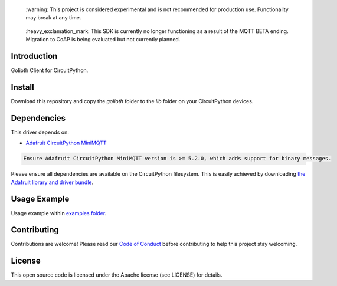 .. 

 \:warning: This project is considered experimental and is not recommended for production use. Functionality may break at any time.

..

..

  \:heavy_exclamation_mark: This SDK is currently no longer functioning as a result of the MQTT BETA ending. Migration to CoAP is being evaluated but not currently planned.
  
..

Introduction
=============
Golioth Client for CircuitPython.


Install
=============
Download this repository and copy the `golioth` folder to the `lib` folder on your CircuitPython devices.


Dependencies
=============
This driver depends on:

- `Adafruit CircuitPython MiniMQTT <https://github.com/adafruit/Adafruit_CircuitPython_MiniMQTT>`_

.. code-block:: cfg

    Ensure Adafruit CircuitPython MiniMQTT version is >= 5.2.0, which adds support for binary messages.

Please ensure all dependencies are available on the CircuitPython filesystem.
This is easily achieved by downloading
`the Adafruit library and driver bundle <https://github.com/adafruit/Adafruit_CircuitPython_Bundle>`_.

Usage Example
=============
Usage example within `examples folder <examples>`_.


Contributing
=============
Contributions are welcome! Please read our `Code of Conduct <https://github.com/goliothlabs/CircuitPython_Golioth/blob/main/CODE_OF_CONDUCT.md>`_
before contributing to help this project stay welcoming.


License
=============
This open source code is licensed under the Apache license (see LICENSE) for details.

